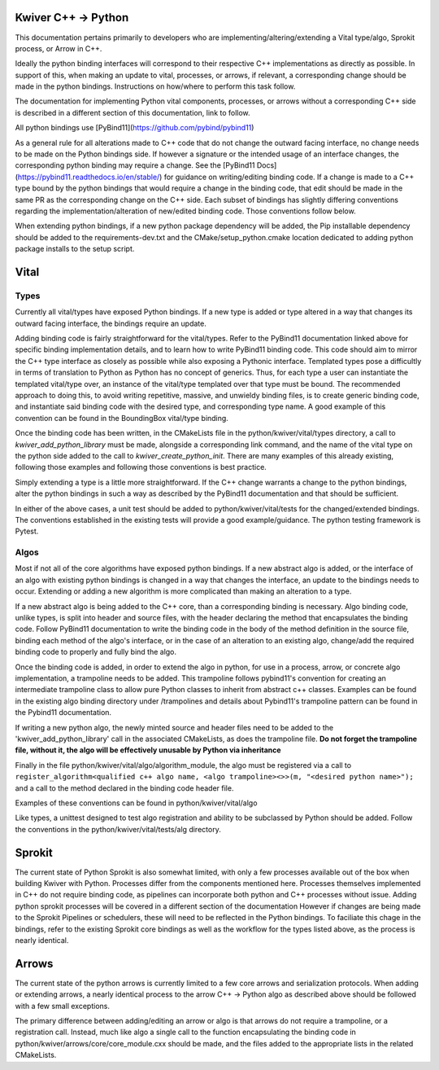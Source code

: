 Kwiver C++ -> Python
====================

This documentation pertains primarily to developers who are implementing/altering/extending a Vital type/algo, Sprokit process, or Arrow in C++.

Ideally the python binding interfaces will correspond to their respective C++ implementations as directly as possible. In support of this, when
making an update to vital, processes, or arrows, if relevant, a corresponding change should be made in the python bindings. Instructions on how/where to
perform this task follow.

The documentation for implementing Python vital components, processes, or arrows without a corresponding C++ side is described in a different section of this documentation,
link to follow.

All python bindings use [PyBind11](https://github.com/pybind/pybind11)

As a general rule for all alterations made to C++ code that do not change the outward facing interface, no change needs to be made on the Python bindings side.
If however a signature or the intended usage of an interface changes, the corresponding python binding may require a change.
See the [PyBind11 Docs](https://pybind11.readthedocs.io/en/stable/) for guidance on writing/editing binding code.
If a change is made to a C++ type bound by the python bindings that would require a change in the binding code, that edit should be made in the same PR as the corresponding change on the C++
side. Each subset of bindings has slightly differing conventions regarding the implementation/alteration of new/edited binding code. Those conventions follow below.

When extending python bindings, if a new python package dependency will be added, the Pip installable dependency should be added to the requirements-dev.txt and the CMake/setup_python.cmake
location dedicated to adding python package installs to the setup script.


Vital
=====
Types
-----
Currently all vital/types have exposed Python bindings. If a new type is added or type altered in a way that changes its outward facing interface, the bindings require an update.

Adding binding code is fairly straightforward for the vital/types. Refer to the PyBind11 documentation linked above for specific binding implementation details, and to learn how to
write PyBind11 binding code. This code should aim to mirror the C++ type interface as closely as possible while also exposing a Pythonic interface. Templated types pose a difficultly
in terms of translation to Python as Python has no concept of generics. Thus, for each type a user can instantiate the templated vital/type over, an instance of the vital/type templated
over that type must be bound. The recommended approach to doing this, to avoid writing repetitive, massive, and unwieldy binding files, is to create generic binding code, and instantiate
said binding code with the desired type, and corresponding type name. A good example of this convention can be found in the BoundingBox vital/type binding.

Once the binding code has been written, in the CMakeLists file in the python/kwiver/vital/types directory, a call to `kwiver_add_python_library` must be made, alongside a corresponding link command, and the name of the
vital type on the python side added to the call to `kwiver_create_python_init`. There are many examples of this already existing, following those examples and following those conventions
is best practice.

Simply extending a type is a little more straightforward. If the C++ change warrants a change to the python bindings, alter the python bindings in such a way as described by the PyBind11 documentation
and that should be sufficient.

In either of the above cases, a unit test should be added to python/kwiver/vital/tests for the changed/extended bindings. The conventions established in the existing tests will provide a good example/guidance.
The python testing framework is Pytest.

Algos
-----
Most if not all of the core algorithms have exposed python bindings. If a new abstract algo is added, or the interface of an algo with existing python bindings is changed in a way that
changes the interface, an update to the bindings needs to occur. Extending or adding a new algorithm is more complicated than making an alteration to a type.

If a new abstract algo is being added to the C++ core, than a corresponding binding is necessary. Algo binding code, unlike types, is split into header and source files, with the header declaring the method
that encapsulates the binding code. Follow PyBind11 documentation to write the binding code in the body of the method definition in the source file, binding each method of the
algo's interface, or in the case of an alteration to an existing algo, change/add the required binding code to properly and fully bind the algo.

Once the binding code is added, in order to extend the algo in python, for use in a process, arrow, or concrete algo implementation, a trampoline needs to be added. This trampoline follows
pybind11's convention for creating an intermediate trampoline class to allow pure Python classes to inherit from abstract c++ classes. Examples can be found in the existing algo binding directory under /trampolines
and details about Pybind11's trampoline pattern can be found in the Pybind11 documentation.

If writing a new python algo, the newly minted source and header files need to be added to the 'kwiver_add_python_library' call in the associated CMakeLists, as does the trampoline file.
**Do not forget the trampoline file, without it, the algo will be effectively unusable by Python via inheritance**

Finally in the file python/kwiver/vital/algo/algorithm_module, the algo must be registered via a call to
``register_algorithm<qualified c++ algo name, <algo trampoline><>>(m, "<desired python name>");``
and a call to the method declared in the binding code header file.

Examples of these conventions can be found in python/kwiver/vital/algo

Like types, a unittest designed to test algo registration and ability to be subclassed by Python should be added. Follow the conventions in the python/kwiver/vital/tests/alg directory.

Sprokit
=======
The current state of Python Sprokit is also somewhat limited, with only a few processes available out of the box when building Kwiver with Python. Processes differ from the components
mentioned here. Processes themselves implemented in C++ do not require binding code, as pipelines can incorporate both python and C++ processes without issue. Adding python sprokit processes will be covered in a different section of the documentation
However if changes are being made to the Sprokit Pipelines or schedulers, these will need to be reflected in the Python bindings.
To faciliate this chage in the bindings, refer to the existing Sprokit core bindings as well as the workflow for the types listed above, as the process is nearly identical.

Arrows
======
The current state of the python arrows is currently limited to a few core arrows and serialization protocols.
When adding or extending arrows, a nearly identical process to the arrow C++ -> Python algo as described above should be followed with a few small exceptions.

The primary difference between adding/editing an arrow or algo is that arrows do not require a trampoline, or a registration call. Instead, much like algo a single call to the function
encapsulating the binding code in python/kwiver/arrows/core/core_module.cxx should be made, and the files added to the appropriate lists in the related CMakeLists.
